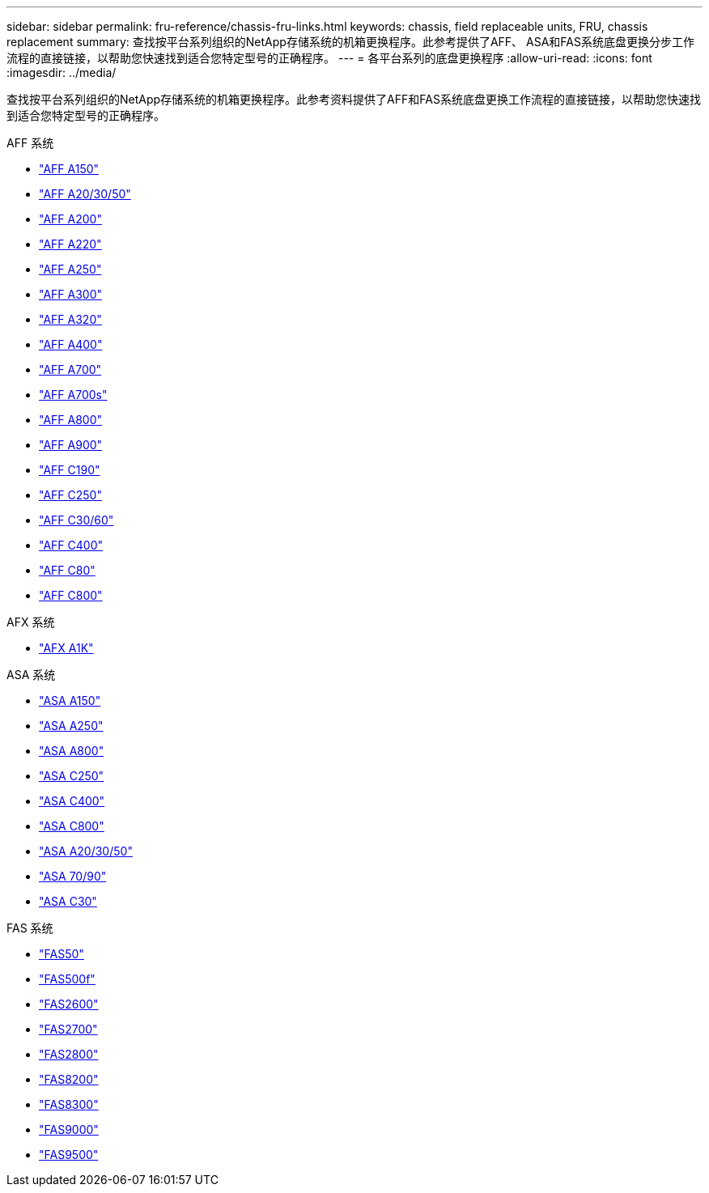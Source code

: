 ---
sidebar: sidebar 
permalink: fru-reference/chassis-fru-links.html 
keywords: chassis, field replaceable units, FRU, chassis replacement 
summary: 查找按平台系列组织的NetApp存储系统的机箱更换程序。此参考提供了AFF、 ASA和FAS系统底盘更换分步工作流程的直接链接，以帮助您快速找到适合您特定型号的正确程序。 
---
= 各平台系列的底盘更换程序
:allow-uri-read: 
:icons: font
:imagesdir: ../media/


[role="lead"]
查找按平台系列组织的NetApp存储系统的机箱更换程序。此参考资料提供了AFF和FAS系统底盘更换工作流程的直接链接，以帮助您快速找到适合您特定型号的正确程序。

[role="tabbed-block"]
====
.AFF 系统
--
* link:../a150/chassis-replace-overview.html["AFF A150"]
* link:../a20-30-50/chassis-replace-workflow.html["AFF A20/30/50"]
* link:../a200/chassis-replace-overview.html["AFF A200"]
* link:../a220/chassis-replace-overview.html["AFF A220"]
* link:../a250/chassis-replace-overview.html["AFF A250"]
* link:../a300/chassis-replace-overview.html["AFF A300"]
* link:../a320/chassis-replace-overview.html["AFF A320"]
* link:../a400/chassis-replace-overview.html["AFF A400"]
* link:../a700/chassis-replace-overview.html["AFF A700"]
* link:../a700s/chassis-replace-overview.html["AFF A700s"]
* link:../a800/chassis-replace-overview.html["AFF A800"]
* link:../a900/chassis_replace_overview.html["AFF A900"]
* link:../c190/chassis-replace-overview.html["AFF C190"]
* link:../c250/chassis-replace-overview.html["AFF C250"]
* link:../c30-60/chassis-replace-workflow.html["AFF C30/60"]
* link:../c400/chassis-replace-overview.html["AFF C400"]
* link:../c80/chassis-replace-workflow.html["AFF C80"]
* link:../c800/chassis-replace-overview.html["AFF C800"]


--
.AFX 系统
--
* link:../afx-1k/chassis-replace-workflow.html["AFX A1K"]


--
.ASA 系统
--
* link:../asa150/chassis-replace-overview.html["ASA A150"]
* link:../asa250/chassis-replace-overview.html["ASA A250"]
* link:../asa800/chassis-replace-overview.html["ASA A800"]
* link:../asa-c250/chassis-replace-overview.html["ASA C250"]
* link:../asa-c400/chassis-replace-overview.html["ASA C400"]
* link:../asa-c800/chassis-replace-overview.html["ASA C800"]
* link:../asa-r2-a20-30-50/chassis-replace-workflow.html["ASA A20/30/50"]
* link:../asa-r2-70-90/chassis-replace-workflow.html["ASA 70/90"]
* link:../asa-r2-c30/chassis-replace-workflow.html["ASA C30"]


--
.FAS 系统
--
* link:../fas50/chassis-replace-workflow.html["FAS50"]
* link:../fas500f/chassis-replace-overview.html["FAS500f"]
* link:../fas2600/chassis-replace-overview.html["FAS2600"]
* link:../fas2700/chassis-replace-overview.html["FAS2700"]
* link:../fas2800/chassis-replace-overview.html["FAS2800"]
* link:../fas8200/chassis-replace-overview.html["FAS8200"]
* link:../fas8300/chassis-replace-overview.html["FAS8300"]
* link:../fas9000/chassis-replace-overview.html["FAS9000"]
* link:../fas9500/chassis_replace_overview.html["FAS9500"]


--
====